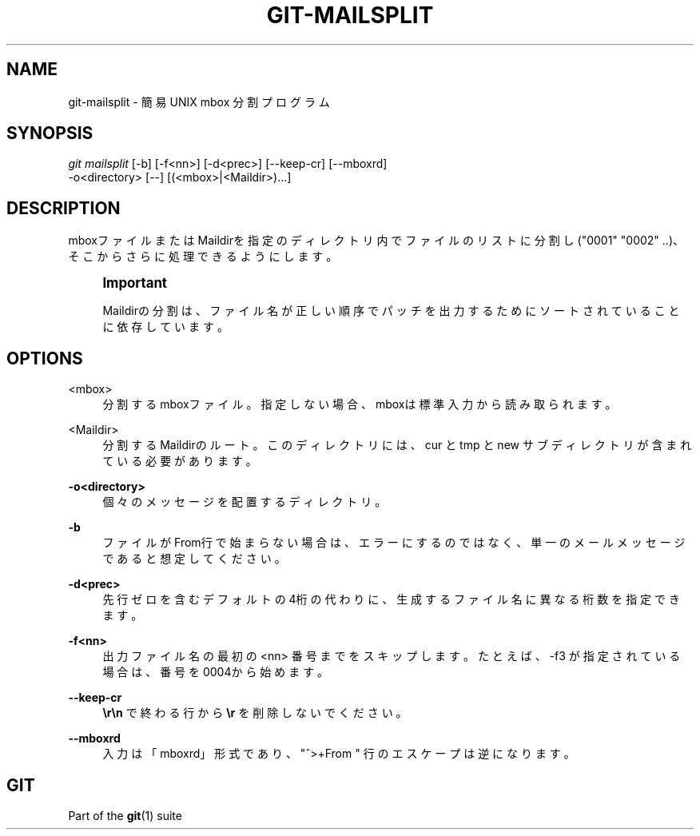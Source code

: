 '\" t
.\"     Title: git-mailsplit
.\"    Author: [FIXME: author] [see http://docbook.sf.net/el/author]
.\" Generator: DocBook XSL Stylesheets v1.79.1 <http://docbook.sf.net/>
.\"      Date: 12/10/2022
.\"    Manual: Git Manual
.\"    Source: Git 2.38.0.rc1.238.g4f4d434dc6.dirty
.\"  Language: English
.\"
.TH "GIT\-MAILSPLIT" "1" "12/10/2022" "Git 2\&.38\&.0\&.rc1\&.238\&.g" "Git Manual"
.\" -----------------------------------------------------------------
.\" * Define some portability stuff
.\" -----------------------------------------------------------------
.\" ~~~~~~~~~~~~~~~~~~~~~~~~~~~~~~~~~~~~~~~~~~~~~~~~~~~~~~~~~~~~~~~~~
.\" http://bugs.debian.org/507673
.\" http://lists.gnu.org/archive/html/groff/2009-02/msg00013.html
.\" ~~~~~~~~~~~~~~~~~~~~~~~~~~~~~~~~~~~~~~~~~~~~~~~~~~~~~~~~~~~~~~~~~
.ie \n(.g .ds Aq \(aq
.el       .ds Aq '
.\" -----------------------------------------------------------------
.\" * set default formatting
.\" -----------------------------------------------------------------
.\" disable hyphenation
.nh
.\" disable justification (adjust text to left margin only)
.ad l
.\" -----------------------------------------------------------------
.\" * MAIN CONTENT STARTS HERE *
.\" -----------------------------------------------------------------
.SH "NAME"
git-mailsplit \- 簡易 UNIX mbox 分割プログラム
.SH "SYNOPSIS"
.sp
.nf
\fIgit mailsplit\fR [\-b] [\-f<nn>] [\-d<prec>] [\-\-keep\-cr] [\-\-mboxrd]
                \-o<directory> [\-\-] [(<mbox>|<Maildir>)\&...]
.fi
.sp
.SH "DESCRIPTION"
.sp
mboxファイルまたはMaildirを指定のディレクトリ内でファイルのリストに分割し("0001" "0002" \&.\&.)、そこからさらに処理できるようにします。
.if n \{\
.sp
.\}
.RS 4
.it 1 an-trap
.nr an-no-space-flag 1
.nr an-break-flag 1
.br
.ps +1
\fBImportant\fR
.ps -1
.br
.sp
Maildirの分割は、ファイル名が正しい順序でパッチを出力するためにソートされていることに依存しています。
.sp .5v
.RE
.SH "OPTIONS"
.PP
<mbox>
.RS 4
分割するmboxファイル。指定しない場合、mboxは標準入力から読み取られます。
.RE
.PP
<Maildir>
.RS 4
分割するMaildirのルート。このディレクトリには、cur と tmp とnew サブディレクトリが含まれている必要があります。
.RE
.PP
\fB\-o<directory>\fR
.RS 4
個々のメッセージを配置するディレクトリ。
.RE
.PP
\fB\-b\fR
.RS 4
ファイルがFrom行で始まらない場合は、エラーにするのではなく、単一のメールメッセージであると想定してください。
.RE
.PP
\fB\-d<prec>\fR
.RS 4
先行ゼロを含むデフォルトの4桁の代わりに、生成するファイル名に異なる桁数を指定できます。
.RE
.PP
\fB\-f<nn>\fR
.RS 4
出力ファイル名の最初の <nn> 番号までをスキップします。たとえば、 \-f3 が指定されている場合は、番号を0004から始めます。
.RE
.PP
\fB\-\-keep\-cr\fR
.RS 4
\fB\er\en\fR
で終わる行から
\fB\er\fR
を削除しないでください。
.RE
.PP
\fB\-\-mboxrd\fR
.RS 4
入力は「mboxrd」形式であり、 "^>+From " 行のエスケープは逆になります。
.RE
.SH "GIT"
.sp
Part of the \fBgit\fR(1) suite
